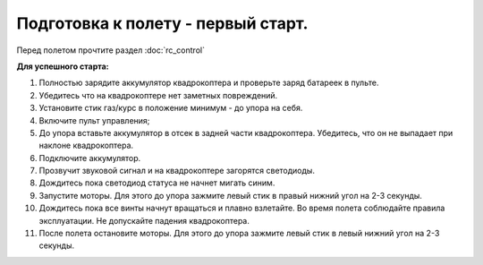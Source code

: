 Подготовка к полету - первый старт.
===================================

Перед полетом прочтите раздел :doc:`rc_control`

**Для успешного старта:**

1. Полностью зарядите аккумулятор квадрокоптера и проверьте заряд батареек в пульте.
2. Убедитесь что на квадрокоптере нет заметных повреждений.
3. Установите стик газ/курс в положение минимум - до упора на себя.
4. Включите пульт управления;
5. До упора вставьте аккумулятор в отсек в задней части квадрокоптера. Убедитесь, что он не выпадает при наклоне квадрокоптера.
6. Подключите аккумулятор.
7. Прозвучит звуковой сигнал и на квадрокоптере загорятся светодиоды.
8. Дождитесь пока светодиод статуса не начнет мигать синим.
9. Запустите моторы. Для этого до упора зажмите левый стик в правый нижний угол на 2-3 секунды.
10. Дождитесь пока все винты начнут вращаться и плавно взлетайте. Во время полета соблюдайте правила эксплуатации. Не допускайте падения квадрокоптера. 
11. После полета остановите моторы. Для этого до упора зажмите левый стик в левый нижний угол на 2-3 секунды.

    
.. image:: media/flight_preparation.png
	:align: center



 	
 	
